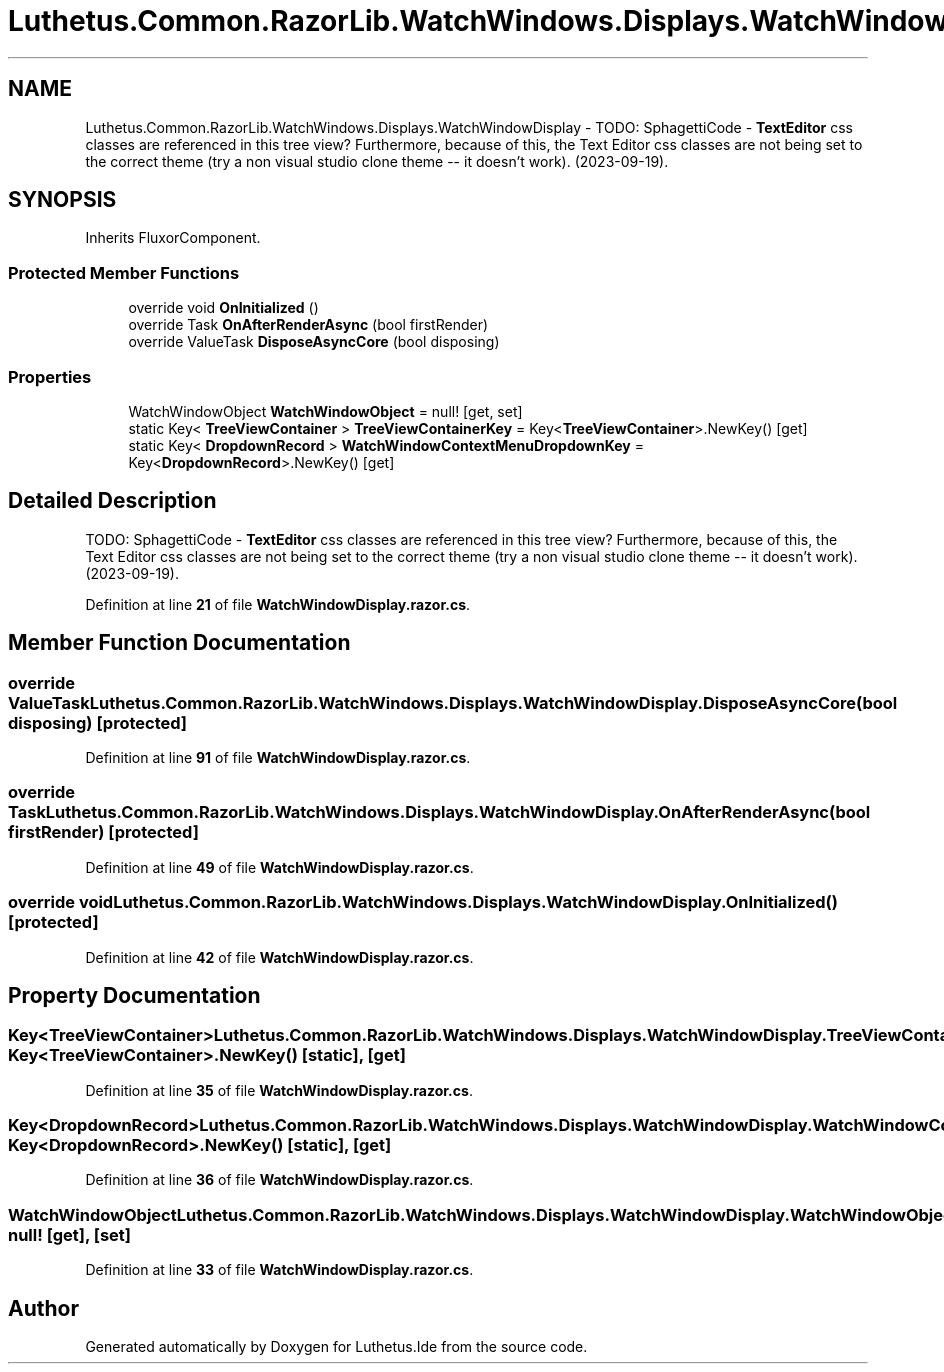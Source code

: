 .TH "Luthetus.Common.RazorLib.WatchWindows.Displays.WatchWindowDisplay" 3 "Version 1.0.0" "Luthetus.Ide" \" -*- nroff -*-
.ad l
.nh
.SH NAME
Luthetus.Common.RazorLib.WatchWindows.Displays.WatchWindowDisplay \- TODO: SphagettiCode - \fBTextEditor\fP css classes are referenced in this tree view? Furthermore, because of this, the Text Editor css classes are not being set to the correct theme (try a non visual studio clone theme -- it doesn't work)\&. (2023-09-19)\&.  

.SH SYNOPSIS
.br
.PP
.PP
Inherits FluxorComponent\&.
.SS "Protected Member Functions"

.in +1c
.ti -1c
.RI "override void \fBOnInitialized\fP ()"
.br
.ti -1c
.RI "override Task \fBOnAfterRenderAsync\fP (bool firstRender)"
.br
.ti -1c
.RI "override ValueTask \fBDisposeAsyncCore\fP (bool disposing)"
.br
.in -1c
.SS "Properties"

.in +1c
.ti -1c
.RI "WatchWindowObject \fBWatchWindowObject\fP = null!\fR [get, set]\fP"
.br
.ti -1c
.RI "static Key< \fBTreeViewContainer\fP > \fBTreeViewContainerKey\fP = Key<\fBTreeViewContainer\fP>\&.NewKey()\fR [get]\fP"
.br
.ti -1c
.RI "static Key< \fBDropdownRecord\fP > \fBWatchWindowContextMenuDropdownKey\fP = Key<\fBDropdownRecord\fP>\&.NewKey()\fR [get]\fP"
.br
.in -1c
.SH "Detailed Description"
.PP 
TODO: SphagettiCode - \fBTextEditor\fP css classes are referenced in this tree view? Furthermore, because of this, the Text Editor css classes are not being set to the correct theme (try a non visual studio clone theme -- it doesn't work)\&. (2023-09-19)\&. 
.PP
Definition at line \fB21\fP of file \fBWatchWindowDisplay\&.razor\&.cs\fP\&.
.SH "Member Function Documentation"
.PP 
.SS "override ValueTask Luthetus\&.Common\&.RazorLib\&.WatchWindows\&.Displays\&.WatchWindowDisplay\&.DisposeAsyncCore (bool disposing)\fR [protected]\fP"

.PP
Definition at line \fB91\fP of file \fBWatchWindowDisplay\&.razor\&.cs\fP\&.
.SS "override Task Luthetus\&.Common\&.RazorLib\&.WatchWindows\&.Displays\&.WatchWindowDisplay\&.OnAfterRenderAsync (bool firstRender)\fR [protected]\fP"

.PP
Definition at line \fB49\fP of file \fBWatchWindowDisplay\&.razor\&.cs\fP\&.
.SS "override void Luthetus\&.Common\&.RazorLib\&.WatchWindows\&.Displays\&.WatchWindowDisplay\&.OnInitialized ()\fR [protected]\fP"

.PP
Definition at line \fB42\fP of file \fBWatchWindowDisplay\&.razor\&.cs\fP\&.
.SH "Property Documentation"
.PP 
.SS "Key<\fBTreeViewContainer\fP> Luthetus\&.Common\&.RazorLib\&.WatchWindows\&.Displays\&.WatchWindowDisplay\&.TreeViewContainerKey = Key<\fBTreeViewContainer\fP>\&.NewKey()\fR [static]\fP, \fR [get]\fP"

.PP
Definition at line \fB35\fP of file \fBWatchWindowDisplay\&.razor\&.cs\fP\&.
.SS "Key<\fBDropdownRecord\fP> Luthetus\&.Common\&.RazorLib\&.WatchWindows\&.Displays\&.WatchWindowDisplay\&.WatchWindowContextMenuDropdownKey = Key<\fBDropdownRecord\fP>\&.NewKey()\fR [static]\fP, \fR [get]\fP"

.PP
Definition at line \fB36\fP of file \fBWatchWindowDisplay\&.razor\&.cs\fP\&.
.SS "WatchWindowObject Luthetus\&.Common\&.RazorLib\&.WatchWindows\&.Displays\&.WatchWindowDisplay\&.WatchWindowObject = null!\fR [get]\fP, \fR [set]\fP"

.PP
Definition at line \fB33\fP of file \fBWatchWindowDisplay\&.razor\&.cs\fP\&.

.SH "Author"
.PP 
Generated automatically by Doxygen for Luthetus\&.Ide from the source code\&.

